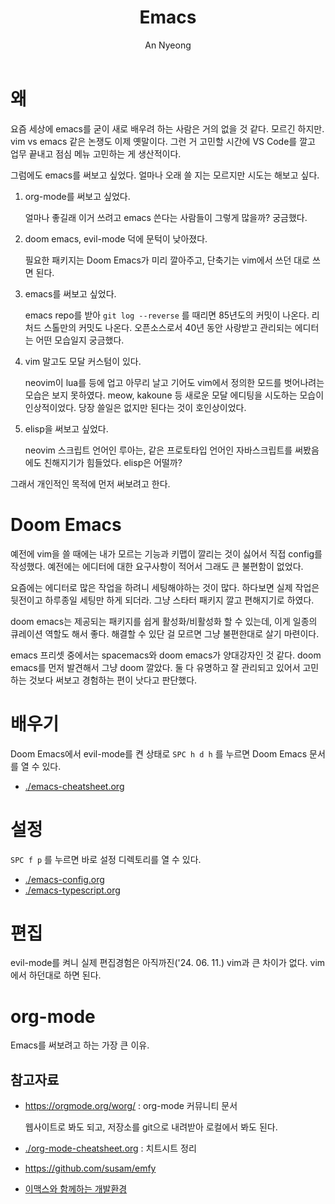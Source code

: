 #+title: Emacs
#+description: 이맥스를 써보자
#+author: An Nyeong

* 왜

요즘 세상에 emacs를 굳이 새로 배우려 하는 사람은 거의 없을 것 같다. 모르긴 하지만.
vim vs emacs 같은 논쟁도 이제 옛말이다.
그런 거 고민할 시간에 VS Code를 깔고 업무 끝내고 점심 메뉴 고민하는 게 생산적이다.

그럼에도 emacs를 써보고 싶었다. 얼마나 오래 쓸 지는 모르지만 시도는 해보고 싶다.

1. org-mode를 써보고 싶었다.

   얼마나 좋길래 이거 쓰려고 emacs 쓴다는 사람들이 그렇게 많을까? 궁금했다.

2. doom emacs, evil-mode 덕에 문턱이 낮아졌다.

   필요한 패키지는 Doom Emacs가 미리 깔아주고, 단축기는 vim에서 쓰던 대로 쓰면 된다.

3. emacs를 써보고 싶었다.

   emacs repo를 받아 ~git log --reverse~ 를 때리면 85년도의 커밋이 나온다. 리처드 스톨만의 커밋도 나온다.
   오픈소스로서 40년 동안 사랑받고 관리되는 에디터는 어떤 모습일지 궁금했다.

4. vim 말고도 모달 커스텀이 있다.

   neovim이 lua를 등에 업고 아무리 날고 기어도 vim에서 정의한 모드를 벗어나려는 모습은 보지 못하였다.
   meow, kakoune 등 새로운 모달 에디팅을 시도하는 모습이 인상적이었다.
   당장 쓸일은 없지만 된다는 것이 호인상이었다.

5. elisp을 써보고 싶었다.

   neovim 스크립트 언어인 루아는, 같은 프로토타입 언어인 자바스크립트를 써봤음에도 친해지기가 힘들었다.
   elisp은 어떨까?

그래서 개인적인 목적에 먼저 써보려고 한다.

* Doom Emacs

예전에 vim을 쓸 때에는 내가 모르는 기능과 키맵이 깔리는 것이 싫어서 직접 config를 작성했다. 예전에는 에디터에 대한 요구사항이 적어서 그래도 큰 불편함이 없었다.

요즘에는 에디터로 많은 작업을 하려니 세팅해야하는 것이 많다. 하다보면 실제 작업은 뒷전이고 하루종일 세팅만 하게 되더라. 그냥 스타터 패키지 깔고 편해지기로 하였다.

doom emacs는 제공되는 패키지를 쉽게 활성화/비활성화 할 수 있는데,
이게 일종의 큐레이션 역할도 해서 좋다. 해결할 수 있단 걸 모르면 그냥 불편한대로 살기 마련이다.

emacs 프리셋 중에서는 spacemacs와 doom emacs가 양대강자인 것 같다.
doom emacs를 먼저 발견해서 그냥 doom 깔았다. 둘 다 유명하고 잘 관리되고 있어서 고민하는 것보다 써보고 경험하는 편이 낫다고 판단했다.

* 배우기

Doom Emacs에서 evil-mode를 켠 상태로 ~SPC h d h~ 를 누르면 Doom Emacs 문서를 열 수 있다.

- [[./emacs-cheatsheet.org]]

* 설정

~SPC f p~ 를 누르면 바로 설정 디렉토리를 열 수 있다.

- [[./emacs-config.org]] 
- [[./emacs-typescript.org]]

* 편집

evil-mode를 켜니 실제 편집경험은 아직까진('24. 06. 11.) vim과 큰 차이가 없다. vim에서 하던대로 하면 된다.

* org-mode

Emacs를 써보려고 하는 가장 큰 이유.

** 참고자료

- [[https://orgmode.org/worg/]] : org-mode 커뮤니티 문서

  웹사이트로 봐도 되고, 저장소를 git으로 내려받아 로컬에서 봐도 된다.

- [[./org-mode-cheatsheet.org]] : 치트시트 정리
- [[https://github.com/susam/emfy]]
- [[https://blog.shiren.dev/2017-11-13-%EC%9D%B4%EB%A7%A5%EC%8A%A4%EC%99%80-%ED%95%A8%EA%BB%98%ED%95%98%EB%8A%94-%EA%B0%9C%EB%B0%9C%ED%99%98%EA%B2%BD/][이맥스와 함께하는 개발환경]]
